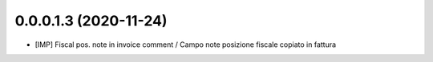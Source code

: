 0.0.0.1.3 (2020-11-24)
~~~~~~~~~~~~~~~~~~~~~~

* [IMP] Fiscal pos. note in invoice comment / Campo note posizione fiscale copiato in fattura
